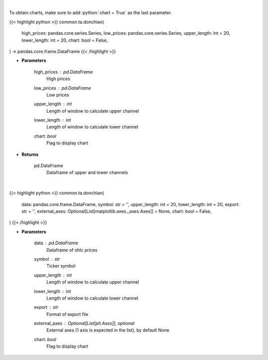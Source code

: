 .. role:: python(code)
    :language: python
    :class: highlight

|

To obtain charts, make sure to add :python:`chart = True` as the last parameter.

.. raw:: html

    <h3>
    > Getting data
    </h3>

{{< highlight python >}}
common.ta.donchian(
    high_prices: pandas.core.series.Series,
    low_prices: pandas.core.series.Series,
    upper_length: int = 20,
    lower_length: int = 20,
    chart: bool = False,
) -> pandas.core.frame.DataFrame
{{< /highlight >}}

.. raw:: html

    <p>
    Calculate Donchian Channels
    </p>

* **Parameters**

    high_prices : *pd.DataFrame*
        High prices
    low_prices : *pd.DataFrame*
        Low prices
    upper_length : *int*
        Length of window to calculate upper channel
    lower_length : *int*
        Length of window to calculate lower channel
    chart: *bool*
       Flag to display chart


* **Returns**

    pd.DataFrame
        Dataframe of upper and lower channels

|

.. raw:: html

    <h3>
    > Getting charts
    </h3>

{{< highlight python >}}
common.ta.donchian(
    data: pandas.core.frame.DataFrame,
    symbol: str = '',
    upper_length: int = 20,
    lower_length: int = 20,
    export: str = '',
    external_axes: Optional[List[matplotlib.axes._axes.Axes]] = None,
    chart: bool = False,
)
{{< /highlight >}}

.. raw:: html

    <p>
    Show donchian channels
    </p>

* **Parameters**

    data : *pd.DataFrame*
        Dataframe of ohlc prices
    symbol : *str*
        Ticker symbol
    upper_length : *int*
        Length of window to calculate upper channel
    lower_length : *int*
        Length of window to calculate lower channel
    export : *str*
        Format of export file
    external_axes : Optional[List[plt.Axes]], optional
        External axes (1 axis is expected in the list), by default None
    chart: *bool*
       Flag to display chart

